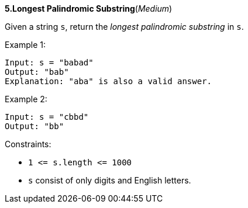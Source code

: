 :rootdir: ..

[discrete]
*5.Longest Palindromic Substring*([yellow]_Medium_)

Given a string `+s+`, return the _longest palindromic substring_ in `+s+`.



Example 1:
[source]
----
Input: s = "babad"
Output: "bab"
Explanation: "aba" is also a valid answer.
----

Example 2:
[source]
----
Input: s = "cbbd"
Output: "bb"
----

Constraints:

* `+1 <= s.length <= 1000+`
* `+s+` consist of only digits and English letters.